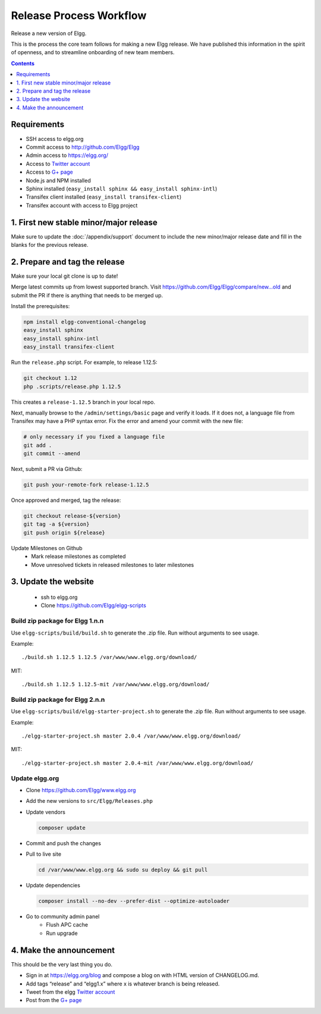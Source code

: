 Release Process Workflow
########################

Release a new version of Elgg.

This is the process the core team follows for making a new Elgg release.
We have published this information in the spirit of openness,
and to streamline onboarding of new team members.

.. contents:: Contents
   :local:
   :depth: 1

Requirements
============

* SSH access to elgg.org
* Commit access to http://github.com/Elgg/Elgg
* Admin access to https://elgg.org/
* Access to `Twitter account`_
* Access to `G+ page`_
* Node.js and NPM installed
* Sphinx installed (``easy_install sphinx && easy_install sphinx-intl``)
* Transifex client installed (``easy_install transifex-client``)
* Transifex account with access to Elgg project

1. First new stable minor/major release
=======================================

Make sure to update the :doc:`/appendix/support` document to include the new minor/major release date and fill in the blanks for the previous release. 

2. Prepare and tag the release
==============================

Make sure your local git clone is up to date!

Merge latest commits up from lowest supported branch.
Visit https://github.com/Elgg/Elgg/compare/new...old and submit the PR
if there is anything that needs to be merged up.

Install the prerequisites:

.. code:: sh

   npm install elgg-conventional-changelog
   easy_install sphinx
   easy_install sphinx-intl
   easy_install transifex-client

Run the ``release.php`` script. For example, to release 1.12.5:

.. code:: sh

   git checkout 1.12
   php .scripts/release.php 1.12.5

This creates a ``release-1.12.5`` branch in your local repo.

Next, manually browse to the ``/admin/settings/basic`` page and verify it loads. If it does not, a language file from Transifex may have a PHP syntax error. Fix the error and amend your commit with the new file:

.. code:: sh

    # only necessary if you fixed a language file
    git add .
    git commit --amend

Next, submit a PR via Github:

.. code:: sh

   git push your-remote-fork release-1.12.5

Once approved and merged, tag the release:

.. code:: sh

   git checkout release-${version}
   git tag -a ${version}
   git push origin ${release}

Update Milestones on Github
 * Mark release milestones as completed
 * Move unresolved tickets in released milestones to later milestones

3. Update the website
=====================

 * ssh to elgg.org
 * Clone https://github.com/Elgg/elgg-scripts

Build zip package for Elgg 1.n.n
--------------------------------

Use ``elgg-scripts/build/build.sh`` to generate the .zip file. Run without arguments to see usage.

Example::

    ./build.sh 1.12.5 1.12.5 /var/www/www.elgg.org/download/

MIT::

    ./build.sh 1.12.5 1.12.5-mit /var/www/www.elgg.org/download/

Build zip package for Elgg 2.n.n
--------------------------------

Use ``elgg-scripts/build/elgg-starter-project.sh`` to generate the .zip file. Run without arguments to see usage.

Example::

    ./elgg-starter-project.sh master 2.0.4 /var/www/www.elgg.org/download/

MIT::

    ./elgg-starter-project.sh master 2.0.4-mit /var/www/www.elgg.org/download/
    
	
Update elgg.org
---------------

* Clone https://github.com/Elgg/www.elgg.org
* Add the new versions to ``src/Elgg/Releases.php``
* Update vendors

  .. code:: sh

    composer update

* Commit and push the changes
* Pull to live site

  .. code:: sh

      cd /var/www/www.elgg.org && sudo su deploy && git pull
      
* Update dependencies

  .. code:: sh

     composer install --no-dev --prefer-dist --optimize-autoloader

* Go to community admin panel
    * Flush APC cache
    * Run upgrade

4. Make the announcement
========================

This should be the very last thing you do.

* Sign in at https://elgg.org/blog and compose a blog on with HTML version of CHANGELOG.md.
* Add tags “release” and “elgg1.x” where x is whatever branch is being released.
* Tweet from the elgg `Twitter account`_
* Post from the `G+ page`_

.. _G+ page: https://plus.google.com/+ElggOrg
.. _Twitter account: https://twitter.com/elgg

